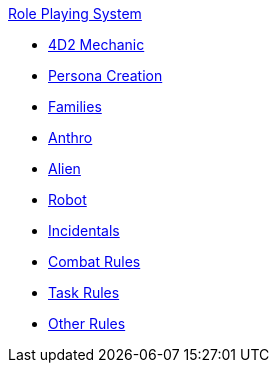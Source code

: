 .xref:role_playing_system:a_introduction.adoc[Role Playing System]
* xref:role_playing_system:four_dee_two_mechanic.adoc[4D2 Mechanic]
* xref:role_playing_system:persona_generation.adoc[Persona Creation]
* xref:role_playing_system:families_copy.adoc[Families]
* xref:role_playing_system:anthros.adoc[Anthro]
* xref:role_playing_system:aliens.adoc[Alien]
* xref:role_playing_system:robots.adoc[Robot]
* xref:role_playing_system:incidentals.adoc[Incidentals]

* xref:role_playing_system:combat_rules.adoc[Combat Rules]
* xref:role_playing_system:task_rules.adoc[Task Rules]
* xref:role_playing_system:other_rules.adoc[Other Rules]